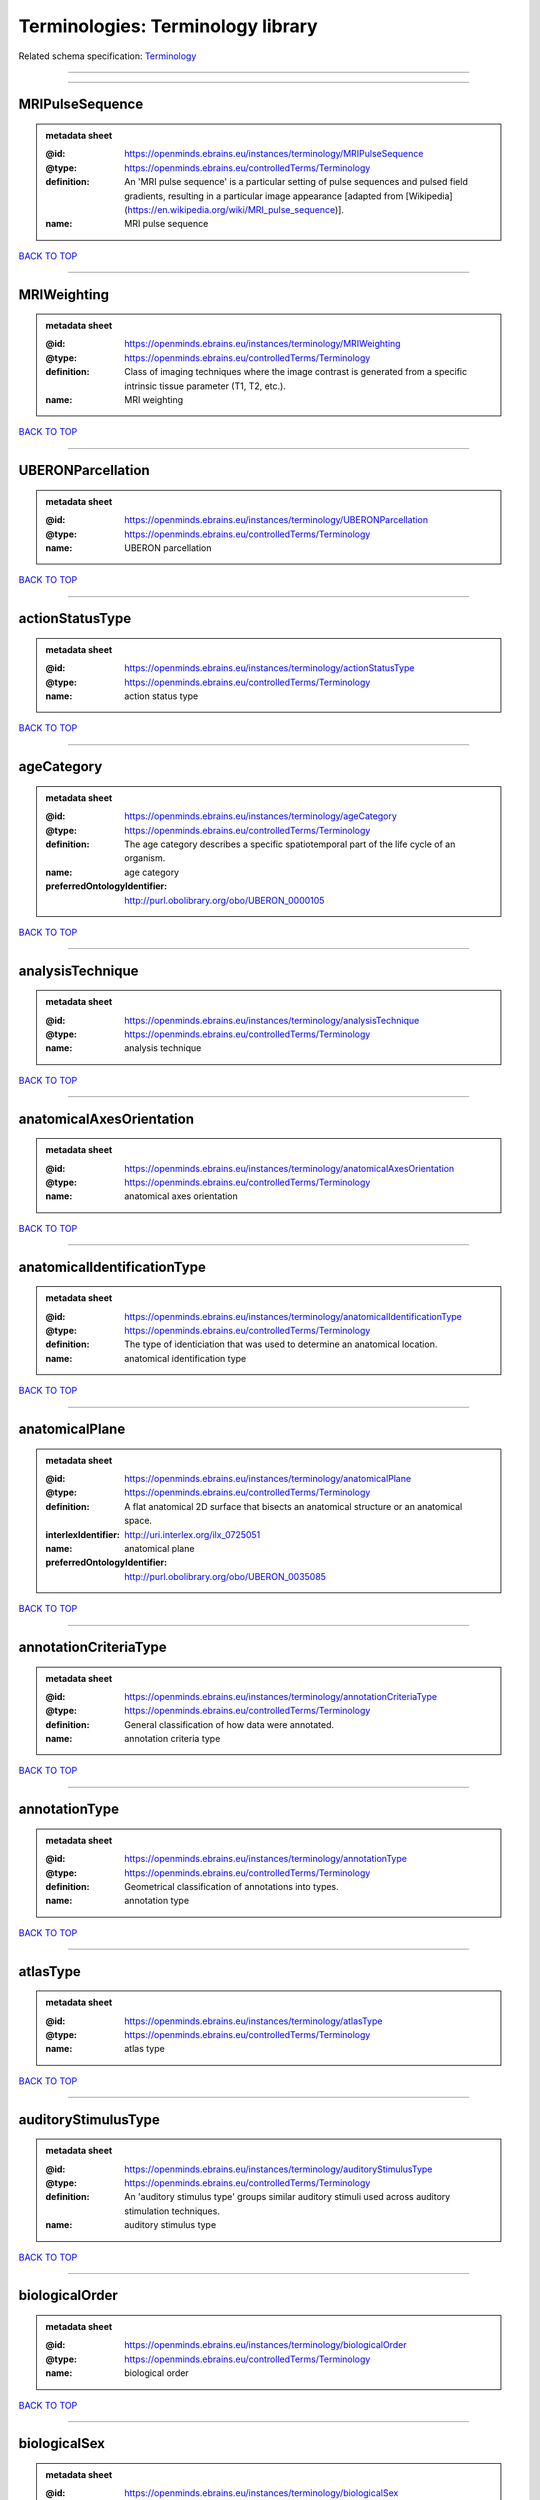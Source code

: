 ##################################
Terminologies: Terminology library
##################################

Related schema specification: `Terminology <https://openminds-documentation.readthedocs.io/en/v3.0/schema_specifications/controlledTerms/terminology.html>`_

------------

------------

MRIPulseSequence
----------------

.. admonition:: metadata sheet

   :@id: https://openminds.ebrains.eu/instances/terminology/MRIPulseSequence
   :@type: https://openminds.ebrains.eu/controlledTerms/Terminology
   :definition: An 'MRI pulse sequence' is a particular setting of pulse sequences and pulsed field gradients, resulting in a particular image appearance [adapted from [Wikipedia](https://en.wikipedia.org/wiki/MRI_pulse_sequence)].
   :name: MRI pulse sequence

`BACK TO TOP <Terminologies: Terminology library_>`_

------------

MRIWeighting
------------

.. admonition:: metadata sheet

   :@id: https://openminds.ebrains.eu/instances/terminology/MRIWeighting
   :@type: https://openminds.ebrains.eu/controlledTerms/Terminology
   :definition: Class of imaging techniques where the image contrast is generated from a specific intrinsic tissue parameter (T1, T2, etc.).
   :name: MRI weighting

`BACK TO TOP <Terminologies: Terminology library_>`_

------------

UBERONParcellation
------------------

.. admonition:: metadata sheet

   :@id: https://openminds.ebrains.eu/instances/terminology/UBERONParcellation
   :@type: https://openminds.ebrains.eu/controlledTerms/Terminology
   :name: UBERON parcellation

`BACK TO TOP <Terminologies: Terminology library_>`_

------------

actionStatusType
----------------

.. admonition:: metadata sheet

   :@id: https://openminds.ebrains.eu/instances/terminology/actionStatusType
   :@type: https://openminds.ebrains.eu/controlledTerms/Terminology
   :name: action status type

`BACK TO TOP <Terminologies: Terminology library_>`_

------------

ageCategory
-----------

.. admonition:: metadata sheet

   :@id: https://openminds.ebrains.eu/instances/terminology/ageCategory
   :@type: https://openminds.ebrains.eu/controlledTerms/Terminology
   :definition: The age category describes a specific spatiotemporal part of the life cycle of an organism.
   :name: age category
   :preferredOntologyIdentifier: http://purl.obolibrary.org/obo/UBERON_0000105

`BACK TO TOP <Terminologies: Terminology library_>`_

------------

analysisTechnique
-----------------

.. admonition:: metadata sheet

   :@id: https://openminds.ebrains.eu/instances/terminology/analysisTechnique
   :@type: https://openminds.ebrains.eu/controlledTerms/Terminology
   :name: analysis technique

`BACK TO TOP <Terminologies: Terminology library_>`_

------------

anatomicalAxesOrientation
-------------------------

.. admonition:: metadata sheet

   :@id: https://openminds.ebrains.eu/instances/terminology/anatomicalAxesOrientation
   :@type: https://openminds.ebrains.eu/controlledTerms/Terminology
   :name: anatomical axes orientation

`BACK TO TOP <Terminologies: Terminology library_>`_

------------

anatomicalIdentificationType
----------------------------

.. admonition:: metadata sheet

   :@id: https://openminds.ebrains.eu/instances/terminology/anatomicalIdentificationType
   :@type: https://openminds.ebrains.eu/controlledTerms/Terminology
   :definition: The type of identiciation that was used to determine an anatomical location.
   :name: anatomical identification type

`BACK TO TOP <Terminologies: Terminology library_>`_

------------

anatomicalPlane
---------------

.. admonition:: metadata sheet

   :@id: https://openminds.ebrains.eu/instances/terminology/anatomicalPlane
   :@type: https://openminds.ebrains.eu/controlledTerms/Terminology
   :definition: A flat anatomical 2D surface that bisects an anatomical structure or an anatomical space.
   :interlexIdentifier: http://uri.interlex.org/ilx_0725051
   :name: anatomical plane
   :preferredOntologyIdentifier: http://purl.obolibrary.org/obo/UBERON_0035085

`BACK TO TOP <Terminologies: Terminology library_>`_

------------

annotationCriteriaType
----------------------

.. admonition:: metadata sheet

   :@id: https://openminds.ebrains.eu/instances/terminology/annotationCriteriaType
   :@type: https://openminds.ebrains.eu/controlledTerms/Terminology
   :definition: General classification of how data were annotated.
   :name: annotation criteria type

`BACK TO TOP <Terminologies: Terminology library_>`_

------------

annotationType
--------------

.. admonition:: metadata sheet

   :@id: https://openminds.ebrains.eu/instances/terminology/annotationType
   :@type: https://openminds.ebrains.eu/controlledTerms/Terminology
   :definition: Geometrical classification of annotations into types.
   :name: annotation type

`BACK TO TOP <Terminologies: Terminology library_>`_

------------

atlasType
---------

.. admonition:: metadata sheet

   :@id: https://openminds.ebrains.eu/instances/terminology/atlasType
   :@type: https://openminds.ebrains.eu/controlledTerms/Terminology
   :name: atlas type

`BACK TO TOP <Terminologies: Terminology library_>`_

------------

auditoryStimulusType
--------------------

.. admonition:: metadata sheet

   :@id: https://openminds.ebrains.eu/instances/terminology/auditoryStimulusType
   :@type: https://openminds.ebrains.eu/controlledTerms/Terminology
   :definition: An 'auditory stimulus type' groups similar auditory stimuli used across auditory stimulation techniques.
   :name: auditory stimulus type

`BACK TO TOP <Terminologies: Terminology library_>`_

------------

biologicalOrder
---------------

.. admonition:: metadata sheet

   :@id: https://openminds.ebrains.eu/instances/terminology/biologicalOrder
   :@type: https://openminds.ebrains.eu/controlledTerms/Terminology
   :name: biological order

`BACK TO TOP <Terminologies: Terminology library_>`_

------------

biologicalSex
-------------

.. admonition:: metadata sheet

   :@id: https://openminds.ebrains.eu/instances/terminology/biologicalSex
   :@type: https://openminds.ebrains.eu/controlledTerms/Terminology
   :name: biological sex

`BACK TO TOP <Terminologies: Terminology library_>`_

------------

breedingType
------------

.. admonition:: metadata sheet

   :@id: https://openminds.ebrains.eu/instances/terminology/breedingType
   :@type: https://openminds.ebrains.eu/controlledTerms/Terminology
   :definition: The breeding type describes how plants or animals have been sexually propagated.
   :name: breeding type

`BACK TO TOP <Terminologies: Terminology library_>`_

------------

cellCultureType
---------------

.. admonition:: metadata sheet

   :@id: https://openminds.ebrains.eu/instances/terminology/cellCultureType
   :@type: https://openminds.ebrains.eu/controlledTerms/Terminology
   :definition: The type of a cell culture (e.g. primary, secondary)
   :name: cell culture type

`BACK TO TOP <Terminologies: Terminology library_>`_

------------

cellType
--------

.. admonition:: metadata sheet

   :@id: https://openminds.ebrains.eu/instances/terminology/cellType
   :@type: https://openminds.ebrains.eu/controlledTerms/Terminology
   :name: cell type

`BACK TO TOP <Terminologies: Terminology library_>`_

------------

chemicalMixtureType
-------------------

.. admonition:: metadata sheet

   :@id: https://openminds.ebrains.eu/instances/terminology/chemicalMixtureType
   :@type: https://openminds.ebrains.eu/controlledTerms/Terminology
   :definition: A 'chemical mixture type' groups all mixtures with the same chemical and physical characteristics under a general term.
   :name: chemicalMixtureType

`BACK TO TOP <Terminologies: Terminology library_>`_

------------

colormap
--------

.. admonition:: metadata sheet

   :@id: https://openminds.ebrains.eu/instances/terminology/colormap
   :@type: https://openminds.ebrains.eu/controlledTerms/Terminology
   :definition: A colormap is a lookup table specifying the colors to be used in rendering a palettized image, [adapted from [Wiktionary](https://en.wiktionary.org/wiki/colormap)].
   :name: colormap

`BACK TO TOP <Terminologies: Terminology library_>`_

------------

contributionType
----------------

.. admonition:: metadata sheet

   :@id: https://openminds.ebrains.eu/instances/terminology/contributionType
   :@type: https://openminds.ebrains.eu/controlledTerms/Terminology
   :name: contribution type

`BACK TO TOP <Terminologies: Terminology library_>`_

------------

cranialWindowConstructionType
-----------------------------

.. admonition:: metadata sheet

   :@id: https://openminds.ebrains.eu/instances/terminology/CranialWindowConstructionType
   :@type: https://openminds.ebrains.eu/controlledTerms/Terminology
   :definition: The construction type of a cranial window.
   :name: cranial window construction type

`BACK TO TOP <Terminologies: Terminology library_>`_

------------

cranialWindowReinforcementType
------------------------------

.. admonition:: metadata sheet

   :@id: https://openminds.ebrains.eu/instances/terminology/CranialWindowReinforcementType
   :@type: https://openminds.ebrains.eu/controlledTerms/Terminology
   :definition: The reinforcement type of a cranial window.
   :name: cranial window reinforcement type

`BACK TO TOP <Terminologies: Terminology library_>`_

------------

criteriaQualityType
-------------------

.. admonition:: metadata sheet

   :@id: https://openminds.ebrains.eu/instances/terminology/criteriaQualityType
   :@type: https://openminds.ebrains.eu/controlledTerms/Terminology
   :name: criteria quality type

`BACK TO TOP <Terminologies: Terminology library_>`_

------------

dataType
--------

.. admonition:: metadata sheet

   :@id: https://openminds.ebrains.eu/instances/terminology/dataType
   :@type: https://openminds.ebrains.eu/controlledTerms/Terminology
   :name: data type

`BACK TO TOP <Terminologies: Terminology library_>`_

------------

deviceType
----------

.. admonition:: metadata sheet

   :@id: https://openminds.ebrains.eu/instances/terminology/deviceType
   :@type: https://openminds.ebrains.eu/controlledTerms/Terminology
   :name: device type

`BACK TO TOP <Terminologies: Terminology library_>`_

------------

differenceMeasure
-----------------

.. admonition:: metadata sheet

   :@id: https://openminds.ebrains.eu/instances/terminology/differenceMeasure
   :@type: https://openminds.ebrains.eu/controlledTerms/Terminology
   :definition: A measure of the difference between two things
   :description: This may be a numerical or physical quantity, a set of categories, etc. Examples include 'mean squared error', 't-statistic', 'p-value'.
   :name: difference measure

`BACK TO TOP <Terminologies: Terminology library_>`_

------------

disease
-------

.. admonition:: metadata sheet

   :@id: https://openminds.ebrains.eu/instances/terminology/disease
   :@type: https://openminds.ebrains.eu/controlledTerms/Terminology
   :name: disease

`BACK TO TOP <Terminologies: Terminology library_>`_

------------

diseaseModel
------------

.. admonition:: metadata sheet

   :@id: https://openminds.ebrains.eu/instances/terminology/diseaseModel
   :@type: https://openminds.ebrains.eu/controlledTerms/Terminology
   :name: disease model

`BACK TO TOP <Terminologies: Terminology library_>`_

------------

educationalLevel
----------------

.. admonition:: metadata sheet

   :@id: https://openminds.ebrains.eu/instances/terminology/educationalLevel
   :@type: https://openminds.ebrains.eu/controlledTerms/Terminology
   :definition: An 'educational level' defines the developmental stage of a student and how learning environments are structured.
   :name: educational level

`BACK TO TOP <Terminologies: Terminology library_>`_

------------

electricalStimulusType
----------------------

.. admonition:: metadata sheet

   :@id: https://openminds.ebrains.eu/instances/terminology/electricalStimulusType
   :@type: https://openminds.ebrains.eu/controlledTerms/Terminology
   :definition: An 'electrical stimulus type' groups similar electrical stimuli used across electrical stimulation techniques.
   :name: electrical stimulus type

`BACK TO TOP <Terminologies: Terminology library_>`_

------------

ethicsAssessment
----------------

.. admonition:: metadata sheet

   :@id: https://openminds.ebrains.eu/instances/terminology/ethicsAssessment
   :@type: https://openminds.ebrains.eu/controlledTerms/Terminology
   :name: ethics assessment

`BACK TO TOP <Terminologies: Terminology library_>`_

------------

experimentalApproach
--------------------

.. admonition:: metadata sheet

   :@id: https://openminds.ebrains.eu/instances/terminology/experimentalApproach
   :@type: https://openminds.ebrains.eu/controlledTerms/Terminology
   :name: experimental approach

`BACK TO TOP <Terminologies: Terminology library_>`_

------------

fileBundleGrouping
------------------

.. admonition:: metadata sheet

   :@id: https://openminds.ebrains.eu/instances/terminology/fileBundleGrouping
   :@type: https://openminds.ebrains.eu/controlledTerms/Terminology
   :name: file bundle grouping

`BACK TO TOP <Terminologies: Terminology library_>`_

------------

fileRepositoryType
------------------

.. admonition:: metadata sheet

   :@id: https://openminds.ebrains.eu/instances/terminology/fileRepositoryType
   :@type: https://openminds.ebrains.eu/controlledTerms/Terminology
   :name: file repository type

`BACK TO TOP <Terminologies: Terminology library_>`_

------------

fileUsageRole
-------------

.. admonition:: metadata sheet

   :@id: https://openminds.ebrains.eu/instances/terminology/fileUsageRole
   :@type: https://openminds.ebrains.eu/controlledTerms/Terminology
   :name: file usage role

`BACK TO TOP <Terminologies: Terminology library_>`_

------------

geneticStrainType
-----------------

.. admonition:: metadata sheet

   :@id: https://openminds.ebrains.eu/instances/terminology/geneticStrainType
   :@type: https://openminds.ebrains.eu/controlledTerms/Terminology
   :definition: The genetic strain type describes the genetic background type of a strain.
   :name: genetic strain type

`BACK TO TOP <Terminologies: Terminology library_>`_

------------

gustatoryStimulusType
---------------------

.. admonition:: metadata sheet

   :@id: https://openminds.ebrains.eu/instances/terminology/gustatoryStimulusType
   :@type: https://openminds.ebrains.eu/controlledTerms/Terminology
   :definition: A 'gustatory stimulus type' groups similar gustatory stimuli used across gustatory stimulation techniques.
   :name: gustatory stimulus type

`BACK TO TOP <Terminologies: Terminology library_>`_

------------

handedness
----------

.. admonition:: metadata sheet

   :@id: https://openminds.ebrains.eu/instances/terminology/handedness
   :@type: https://openminds.ebrains.eu/controlledTerms/Terminology
   :name: handedness

`BACK TO TOP <Terminologies: Terminology library_>`_

------------

language
--------

.. admonition:: metadata sheet

   :@id: https://openminds.ebrains.eu/instances/terminology/language
   :@type: https://openminds.ebrains.eu/controlledTerms/Terminology
   :name: language

`BACK TO TOP <Terminologies: Terminology library_>`_

------------

laterality
----------

.. admonition:: metadata sheet

   :@id: https://openminds.ebrains.eu/instances/terminology/laterality
   :@type: https://openminds.ebrains.eu/controlledTerms/Terminology
   :name: laterality

`BACK TO TOP <Terminologies: Terminology library_>`_

------------

learningResourceType
--------------------

.. admonition:: metadata sheet

   :@id: https://openminds.ebrains.eu/instances/terminology/learningResourceType
   :@type: https://openminds.ebrains.eu/controlledTerms/Terminology
   :definition: A 'learning resource type' groups persistent resources that explicitly entail learning activities or learning experiences in a certain format (e.g., in a physical or digital presentation).
   :name: learning resource type

`BACK TO TOP <Terminologies: Terminology library_>`_

------------

measuredQuantity
----------------

.. admonition:: metadata sheet

   :@id: https://openminds.ebrains.eu/instances/terminology/measuredQuantity
   :@type: https://openminds.ebrains.eu/controlledTerms/Terminology
   :definition: A qualified physical quantity that was measured/recorded
   :name: measured quantity

`BACK TO TOP <Terminologies: Terminology library_>`_

------------

measuredSignalType
------------------

.. admonition:: metadata sheet

   :@id: https://openminds.ebrains.eu/instances/terminology/measuredSignalType
   :@type: https://openminds.ebrains.eu/controlledTerms/Terminology
   :definition: The types of biological electrical and non-electrical signals that vary in time and/or space and can be measured.
   :name: measured signal type

`BACK TO TOP <Terminologies: Terminology library_>`_

------------

metaDataModelType
-----------------

.. admonition:: metadata sheet

   :@id: https://openminds.ebrains.eu/instances/terminology/metaDataModelType
   :@type: https://openminds.ebrains.eu/controlledTerms/Terminology
   :name: (meta)data model type

`BACK TO TOP <Terminologies: Terminology library_>`_

------------

modelAbstractionLevel
---------------------

.. admonition:: metadata sheet

   :@id: https://openminds.ebrains.eu/instances/terminology/modelAbstractionLevel
   :@type: https://openminds.ebrains.eu/controlledTerms/Terminology
   :name: model abstraction level

`BACK TO TOP <Terminologies: Terminology library_>`_

------------

modelScope
----------

.. admonition:: metadata sheet

   :@id: https://openminds.ebrains.eu/instances/terminology/modelScope
   :@type: https://openminds.ebrains.eu/controlledTerms/Terminology
   :name: model scope

`BACK TO TOP <Terminologies: Terminology library_>`_

------------

molecularEntity
---------------

.. admonition:: metadata sheet

   :@id: https://openminds.ebrains.eu/instances/terminology/molecularEntity
   :@type: https://openminds.ebrains.eu/controlledTerms/Terminology
   :definition: Any constitutionally or isotopically distinct atom, molecule, ion, ion pair, radical, radical ion, complex, conformer etc., identifiable as a separately distinguishable entity.
   :interlexIdentifier: http://uri.interlex.org/base/ilx_0107064
   :knowledgeSpaceLink: https://knowledge-space.org/wiki/CHEBI:23367#molecular-entity
   :name: molecular entity
   :preferredOntologyIdentifier: http://purl.obolibrary.org/obo/CHEBI_23367

`BACK TO TOP <Terminologies: Terminology library_>`_

------------

olfactoryStimulusType
---------------------

.. admonition:: metadata sheet

   :@id: https://openminds.ebrains.eu/instances/terminology/olfactoryStimulusType
   :@type: https://openminds.ebrains.eu/controlledTerms/Terminology
   :definition: An 'olfactory stimulus type' groups similar olfactory stimuli used across olfactory stimulation techniques.
   :name: olfactory stimulus type

`BACK TO TOP <Terminologies: Terminology library_>`_

------------

operatingDevice
---------------

.. admonition:: metadata sheet

   :@id: https://openminds.ebrains.eu/instances/terminology/operatingDevice
   :@type: https://openminds.ebrains.eu/controlledTerms/Terminology
   :name: operating device

`BACK TO TOP <Terminologies: Terminology library_>`_

------------

operatingSystem
---------------

.. admonition:: metadata sheet

   :@id: https://openminds.ebrains.eu/instances/terminology/operatingSystem
   :@type: https://openminds.ebrains.eu/controlledTerms/Terminology
   :name: operating system

`BACK TO TOP <Terminologies: Terminology library_>`_

------------

opticalStimulusType
-------------------

.. admonition:: metadata sheet

   :@id: https://openminds.ebrains.eu/instances/terminology/opticalStimulusType
   :@type: https://openminds.ebrains.eu/controlledTerms/Terminology
   :definition: An 'optical stimulus type' groups similar optical stimuli used across optical stimulation techniques.
   :name: optical stimulus type

`BACK TO TOP <Terminologies: Terminology library_>`_

------------

organ
-----

.. admonition:: metadata sheet

   :@id: https://openminds.ebrains.eu/instances/terminology/organ
   :@type: https://openminds.ebrains.eu/controlledTerms/Terminology
   :definition: Anatomical structure that performs a specific function or group of functions.
   :description: The preferred ontology for 'organ' is UBERON.
   :name: organ
   :preferredOntologyIdentifier: http://purl.obolibrary.org/obo/UBERON_0000062

`BACK TO TOP <Terminologies: Terminology library_>`_

------------

organismSubstance
-----------------

.. admonition:: metadata sheet

   :@id: https://openminds.ebrains.eu/instances/terminology/organismSubstance
   :@type: https://openminds.ebrains.eu/controlledTerms/Terminology
   :definition: Any material anatomical entity in a gaseous, liquid, semisolid or solid state produced by or derived from an organism or parts of an organism.
   :description: The preferred ontology for 'organism substance' is UBERON.
   :name: organism substance

`BACK TO TOP <Terminologies: Terminology library_>`_

------------

organismSystem
--------------

.. admonition:: metadata sheet

   :@id: https://openminds.ebrains.eu/instances/terminology/organismSystem
   :@type: https://openminds.ebrains.eu/controlledTerms/Terminology
   :definition: Any anatomical or functional system in an organism, regardless of scale.
   :name: organism system

`BACK TO TOP <Terminologies: Terminology library_>`_

------------

patchClampVariation
-------------------

.. admonition:: metadata sheet

   :@id: https://openminds.ebrains.eu/instances/terminology/patchClampVariation
   :@type: https://openminds.ebrains.eu/controlledTerms/Terminology
   :definition: A variation of the patch clamp technique
   :name: patch clamp variation

`BACK TO TOP <Terminologies: Terminology library_>`_

------------

preparationType
---------------

.. admonition:: metadata sheet

   :@id: https://openminds.ebrains.eu/instances/terminology/preparationType
   :@type: https://openminds.ebrains.eu/controlledTerms/Terminology
   :name: preparation type

`BACK TO TOP <Terminologies: Terminology library_>`_

------------

productAccessibility
--------------------

.. admonition:: metadata sheet

   :@id: https://openminds.ebrains.eu/instances/terminology/productAccessibility
   :@type: https://openminds.ebrains.eu/controlledTerms/Terminology
   :name: product accessibility

`BACK TO TOP <Terminologies: Terminology library_>`_

------------

programmingLanguage
-------------------

.. admonition:: metadata sheet

   :@id: https://openminds.ebrains.eu/instances/terminology/programmingLanguage
   :@type: https://openminds.ebrains.eu/controlledTerms/Terminology
   :name: programming language

`BACK TO TOP <Terminologies: Terminology library_>`_

------------

qualitativeOverlap
------------------

.. admonition:: metadata sheet

   :@id: https://openminds.ebrains.eu/instances/terminology/qualitativeOverlap
   :@type: https://openminds.ebrains.eu/controlledTerms/Terminology
   :name: qualitative overlap

`BACK TO TOP <Terminologies: Terminology library_>`_

------------

semanticDataType
----------------

.. admonition:: metadata sheet

   :@id: https://openminds.ebrains.eu/instances/terminology/semanticDataType
   :@type: https://openminds.ebrains.eu/controlledTerms/Terminology
   :name: semantic data type

`BACK TO TOP <Terminologies: Terminology library_>`_

------------

service
-------

.. admonition:: metadata sheet

   :@id: https://openminds.ebrains.eu/instances/terminology/service
   :@type: https://openminds.ebrains.eu/controlledTerms/Terminology
   :name: service

`BACK TO TOP <Terminologies: Terminology library_>`_

------------

setupType
---------

.. admonition:: metadata sheet

   :@id: https://openminds.ebrains.eu/instances/terminology/setupType
   :@type: https://openminds.ebrains.eu/controlledTerms/Terminology
   :definition: The setup type describes the overall purpose of arranging equipment in a certain way (setup).
   :name: setup type

`BACK TO TOP <Terminologies: Terminology library_>`_

------------

softwareApplicationCategory
---------------------------

.. admonition:: metadata sheet

   :@id: https://openminds.ebrains.eu/instances/terminology/softwareApplicationCategory
   :@type: https://openminds.ebrains.eu/controlledTerms/Terminology
   :name: software application category

`BACK TO TOP <Terminologies: Terminology library_>`_

------------

softwareFeature
---------------

.. admonition:: metadata sheet

   :@id: https://openminds.ebrains.eu/instances/terminology/softwareFeature
   :@type: https://openminds.ebrains.eu/controlledTerms/Terminology
   :name: software feature

`BACK TO TOP <Terminologies: Terminology library_>`_

------------

species
-------

.. admonition:: metadata sheet

   :@id: https://openminds.ebrains.eu/instances/terminology/species
   :@type: https://openminds.ebrains.eu/controlledTerms/Terminology
   :name: species

`BACK TO TOP <Terminologies: Terminology library_>`_

------------

stimulationApproach
-------------------

.. admonition:: metadata sheet

   :@id: https://openminds.ebrains.eu/instances/terminology/stimulationApproach
   :@type: https://openminds.ebrains.eu/controlledTerms/Terminology
   :name: stimulation approach

`BACK TO TOP <Terminologies: Terminology library_>`_

------------

stimulationTechnique
--------------------

.. admonition:: metadata sheet

   :@id: https://openminds.ebrains.eu/instances/terminology/stimulationTechnique
   :@type: https://openminds.ebrains.eu/controlledTerms/Terminology
   :name: stimulation technique

`BACK TO TOP <Terminologies: Terminology library_>`_

------------

subcellularEntity
-----------------

.. admonition:: metadata sheet

   :@id: https://openminds.ebrains.eu/instances/terminology/subcellularEntity
   :@type: https://openminds.ebrains.eu/controlledTerms/Terminology
   :definition: Entity derived from a cell or cells. The anatomical scale of these objects roughly corresponds to that which would be visible in high resolution light microscopy or conventional electron microscopy, e.g., nanometers to microns
   :interlexIdentifier: http://uri.interlex.org/base/ilx_0111157
   :knowledgeSpaceLink: https://knowledge-space.org/wiki/GO:0005575#iJ6UjX8BxpaxvvQA_2ri
   :name: subcellular entity
   :preferredOntologyIdentifier: http://purl.obolibrary.org/obo/GO_0005575

`BACK TO TOP <Terminologies: Terminology library_>`_

------------

subjectAttribute
----------------

.. admonition:: metadata sheet

   :@id: https://openminds.ebrains.eu/instances/terminology/subjectAttribute
   :@type: https://openminds.ebrains.eu/controlledTerms/Terminology
   :name: subject attribute

`BACK TO TOP <Terminologies: Terminology library_>`_

------------

tactileStimulusType
-------------------

.. admonition:: metadata sheet

   :@id: https://openminds.ebrains.eu/instances/terminology/tactileStimulusType
   :@type: https://openminds.ebrains.eu/controlledTerms/Terminology
   :definition: A 'tactile stimulus type' groups similar tactile stimuli used across tactile stimulation techniques.
   :name: tactile stimulus type

`BACK TO TOP <Terminologies: Terminology library_>`_

------------

technique
---------

.. admonition:: metadata sheet

   :@id: https://openminds.ebrains.eu/instances/terminology/technique
   :@type: https://openminds.ebrains.eu/controlledTerms/Terminology
   :name: technique

`BACK TO TOP <Terminologies: Terminology library_>`_

------------

tissueSampleAttribute
---------------------

.. admonition:: metadata sheet

   :@id: https://openminds.ebrains.eu/instances/terminology/tissueSampleAttribute
   :@type: https://openminds.ebrains.eu/controlledTerms/Terminology
   :name: tissue sample attribute

`BACK TO TOP <Terminologies: Terminology library_>`_

------------

tissueSampleType
----------------

.. admonition:: metadata sheet

   :@id: https://openminds.ebrains.eu/instances/terminology/tissueSampleType
   :@type: https://openminds.ebrains.eu/controlledTerms/Terminology
   :name: tissue sample type

`BACK TO TOP <Terminologies: Terminology library_>`_

------------

typeOfUncertainty
-----------------

.. admonition:: metadata sheet

   :@id: https://openminds.ebrains.eu/instances/terminology/typeOfUncertainty
   :@type: https://openminds.ebrains.eu/controlledTerms/Terminology
   :name: type of uncertainty

`BACK TO TOP <Terminologies: Terminology library_>`_

------------

unitOfMeasurement
-----------------

.. admonition:: metadata sheet

   :@id: https://openminds.ebrains.eu/instances/terminology/unitOfMeasurement
   :@type: https://openminds.ebrains.eu/controlledTerms/Terminology
   :name: unit of measurement

`BACK TO TOP <Terminologies: Terminology library_>`_

------------

visualStimulusType
------------------

.. admonition:: metadata sheet

   :@id: https://openminds.ebrains.eu/instances/terminology/visualStimulusType
   :@type: https://openminds.ebrains.eu/controlledTerms/Terminology
   :definition: A 'visual stimulus type' groups similar visual stimuli used across visual stimulation techniques.
   :name: visual stimulus type

`BACK TO TOP <Terminologies: Terminology library_>`_

------------


